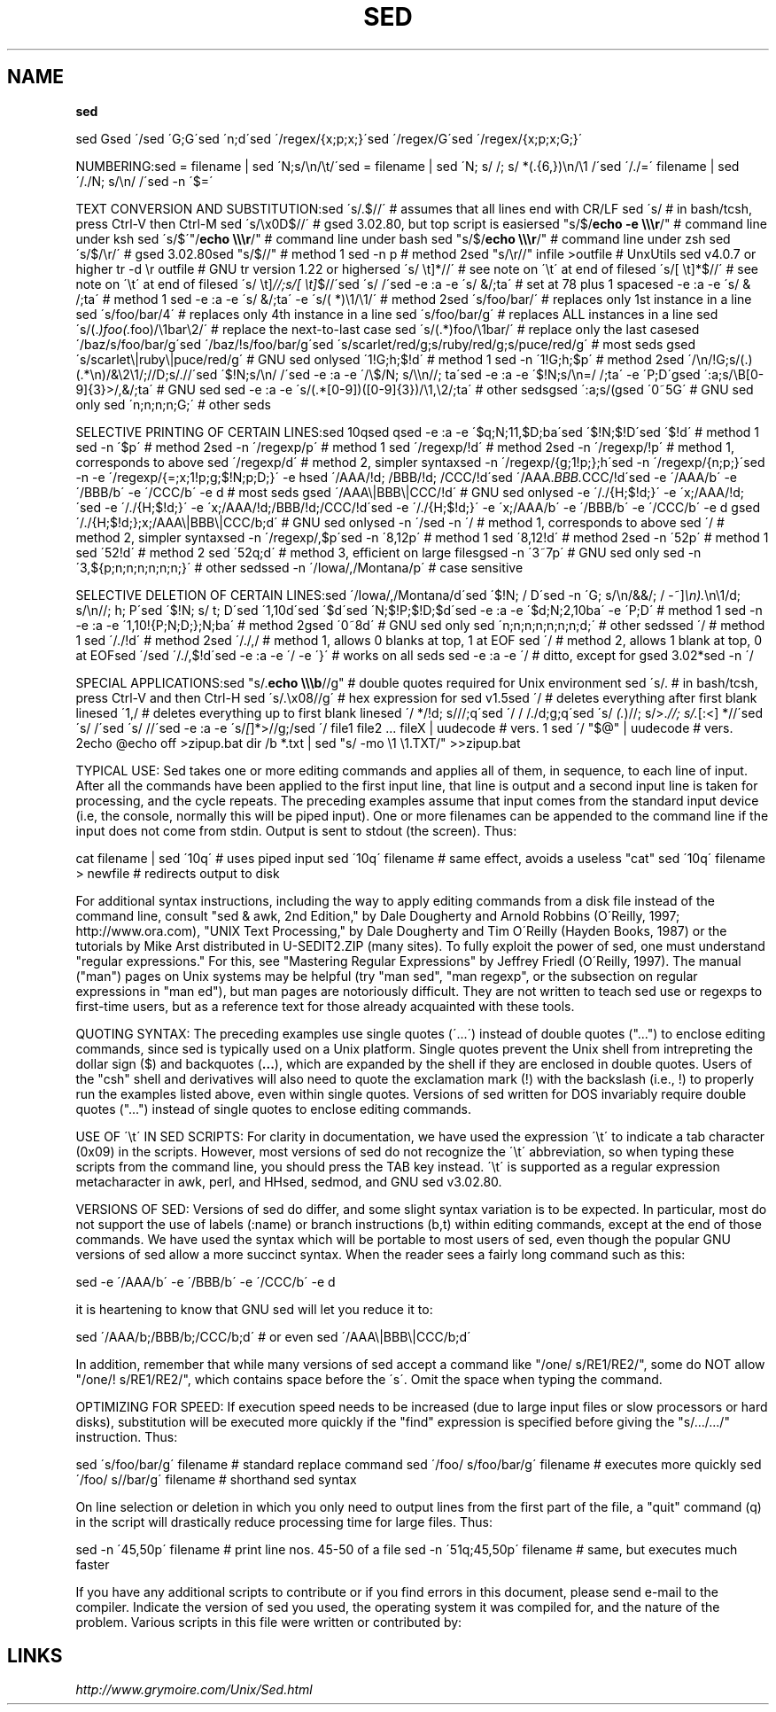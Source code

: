 .\" generated with Ronn/v0.7.3
.\" http://github.com/rtomayko/ronn/tree/0.7.3
.
.TH "SED" "1" "August 2011" "" ""
.
.SH "NAME"
\fBsed\fR
.
.P
sed Gsed \'/sed \'G;G\'sed \'n;d\'sed \'/regex/{x;p;x;}\'sed \'/regex/G\'sed \'/regex/{x;p;x;G;}\'
.
.P
NUMBERING:sed = filename | sed \'N;s/\en/\et/\'sed = filename | sed \'N; s/ /; s/ *(\.{6,})\en/\e1 /\'sed \'/\./=\' filename | sed \'/\./N; s/\en/ /\'sed \-n \'$=\'
.
.P
TEXT CONVERSION AND SUBSTITUTION:sed \'s/\.$//\' # assumes that all lines end with CR/LF sed \'s/ # in bash/tcsh, press Ctrl\-V then Ctrl\-M sed \'s/\ex0D$//\' # gsed 3\.02\.80, but top script is easiersed "s/$/\fBecho \-e \e\e\er\fR/" # command line under ksh sed \'s/$\'"/\fBecho \e\e\er\fR/" # command line under bash sed "s/$/\fBecho \e\e\er\fR/" # command line under zsh sed \'s/$/\er/\' # gsed 3\.02\.80sed "s/$//" # method 1 sed \-n p # method 2sed "s/\er//" infile >outfile # UnxUtils sed v4\.0\.7 or higher tr \-d \er outfile # GNU tr version 1\.22 or highersed \'s/ \et]*//\' # see note on \'\et\' at end of filesed \'s/[ \et]*$//\' # see note on \'\et\' at end of filesed \'s/ \et]\fI//;s/[ \et]\fR$//\'sed \'s/ /\'sed \-e :a \-e \'s/ &/;ta\' # set at 78 plus 1 spacesed \-e :a \-e \'s/ & /;ta\' # method 1 sed \-e :a \-e \'s/ &/;ta\' \-e \'s/( *)\e1/\e1/\' # method 2sed \'s/foo/bar/\' # replaces only 1st instance in a line sed \'s/foo/bar/4\' # replaces only 4th instance in a line sed \'s/foo/bar/g\' # replaces ALL instances in a line sed \'s/(\.\fI)foo(\.\fRfoo)/\e1bar\e2/\' # replace the next\-to\-last case sed \'s/(\.*)foo/\e1bar/\' # replace only the last casesed \'/baz/s/foo/bar/g\'sed \'/baz/!s/foo/bar/g\'sed \'s/scarlet/red/g;s/ruby/red/g;s/puce/red/g\' # most seds gsed \'s/scarlet\e|ruby\e|puce/red/g\' # GNU sed onlysed \'1!G;h;$!d\' # method 1 sed \-n \'1!G;h;$p\' # method 2sed \'/\en/!G;s/(\.)(\.*\en)/&\e2\e1/;//D;s/\.//\'sed \'$!N;s/\en/ /\'sed \-e :a \-e \'/\e$/N; s/\e\en//; ta\'sed \-e :a \-e \'$!N;s/\en=/ /;ta\' \-e \'P;D\'gsed \':a;s/\eB[0\-9]{3}>/,&/;ta\' # GNU sed sed \-e :a \-e \'s/(\.*[0\-9])([0\-9]{3})/\e1,\e2/;ta\' # other sedsgsed \':a;s/(gsed \'0~5G\' # GNU sed only sed \'n;n;n;n;G;\' # other seds
.
.P
SELECTIVE PRINTING OF CERTAIN LINES:sed 10qsed qsed \-e :a \-e \'$q;N;11,$D;ba\'sed \'$!N;$!D\'sed \'$!d\' # method 1 sed \-n \'$p\' # method 2sed \-n \'/regexp/p\' # method 1 sed \'/regexp/!d\' # method 2sed \-n \'/regexp/!p\' # method 1, corresponds to above sed \'/regexp/d\' # method 2, simpler syntaxsed \-n \'/regexp/{g;1!p;};h\'sed \-n \'/regexp/{n;p;}\'sed \-n \-e \'/regexp/{=;x;1!p;g;$!N;p;D;}\' \-e hsed \'/AAA/!d; /BBB/!d; /CCC/!d\'sed \'/AAA\.\fIBBB\.\fRCCC/!d\'sed \-e \'/AAA/b\' \-e \'/BBB/b\' \-e \'/CCC/b\' \-e d # most seds gsed \'/AAA\e|BBB\e|CCC/!d\' # GNU sed onlysed \-e \'/\./{H;$!d;}\' \-e \'x;/AAA/!d;\'sed \-e \'/\./{H;$!d;}\' \-e \'x;/AAA/!d;/BBB/!d;/CCC/!d\'sed \-e \'/\./{H;$!d;}\' \-e \'x;/AAA/b\' \-e \'/BBB/b\' \-e \'/CCC/b\' \-e d gsed \'/\./{H;$!d;};x;/AAA\e|BBB\e|CCC/b;d\' # GNU sed onlysed \-n \'/sed \-n \'/ # method 1, corresponds to above sed \'/ # method 2, simpler syntaxsed \-n \'/regexp/,$p\'sed \-n \'8,12p\' # method 1 sed \'8,12!d\' # method 2sed \-n \'52p\' # method 1 sed \'52!d\' # method 2 sed \'52q;d\' # method 3, efficient on large filesgsed \-n \'3~7p\' # GNU sed only sed \-n \'3,${p;n;n;n;n;n;n;}\' # other sedssed \-n \'/Iowa/,/Montana/p\' # case sensitive
.
.P
SELECTIVE DELETION OF CERTAIN LINES:sed \'/Iowa/,/Montana/d\'sed \'$!N; / D\'sed \-n \'G; s/\en/&&/; / \-~]\fI\en)\.\fR\en\e1/d; s/\en//; h; P\'sed \'$!N; s/ t; D\'sed \'1,10d\'sed \'$d\'sed \'N;$!P;$!D;$d\'sed \-e :a \-e \'$d;N;2,10ba\' \-e \'P;D\' # method 1 sed \-n \-e :a \-e \'1,10!{P;N;D;};N;ba\' # method 2gsed \'0~8d\' # GNU sed only sed \'n;n;n;n;n;n;n;d;\' # other sedssed \'/ # method 1 sed \'/\./!d\' # method 2sed \'/\./,/ # method 1, allows 0 blanks at top, 1 at EOF sed \'/ # method 2, allows 1 blank at top, 0 at EOFsed \'/sed \'/\./,$!d\'sed \-e :a \-e \'/ \-e \'}\' # works on all seds sed \-e :a \-e \'/ # ditto, except for gsed 3\.02*sed \-n \'/
.
.P
SPECIAL APPLICATIONS:sed "s/\.\fBecho \e\e\eb\fR//g" # double quotes required for Unix environment sed \'s/\. # in bash/tcsh, press Ctrl\-V and then Ctrl\-H sed \'s/\.\ex08//g\' # hex expression for sed v1\.5sed \'/ # deletes everything after first blank linesed \'1,/ # deletes everything up to first blank linesed \'/ */!d; s///;q\'sed \'/ / /\./d;g;q\'sed \'s/ \fI(\.\fR)//; s/>\.\fI//; s/\.\fR[:<] *//\'sed \'s/ /\'sed \'s/ //\'sed \-e :a \-e \'s/\fI[\fR]*>//g;/sed \'/ file1 file2 \.\.\. fileX | uudecode # vers\. 1 sed \'/ "$@" | uudecode # vers\. 2echo @echo off >zipup\.bat dir /b *\.txt | sed "s/ \-mo \e1 \e1\.TXT/" >>zipup\.bat
.
.P
TYPICAL USE: Sed takes one or more editing commands and applies all of them, in sequence, to each line of input\. After all the commands have been applied to the first input line, that line is output and a second input line is taken for processing, and the cycle repeats\. The preceding examples assume that input comes from the standard input device (i\.e, the console, normally this will be piped input)\. One or more filenames can be appended to the command line if the input does not come from stdin\. Output is sent to stdout (the screen)\. Thus:
.
.P
cat filename | sed \'10q\' # uses piped input sed \'10q\' filename # same effect, avoids a useless "cat" sed \'10q\' filename > newfile # redirects output to disk
.
.P
For additional syntax instructions, including the way to apply editing commands from a disk file instead of the command line, consult "sed & awk, 2nd Edition," by Dale Dougherty and Arnold Robbins (O\'Reilly, 1997; http://www\.ora\.com), "UNIX Text Processing," by Dale Dougherty and Tim O\'Reilly (Hayden Books, 1987) or the tutorials by Mike Arst distributed in U\-SEDIT2\.ZIP (many sites)\. To fully exploit the power of sed, one must understand "regular expressions\." For this, see "Mastering Regular Expressions" by Jeffrey Friedl (O\'Reilly, 1997)\. The manual ("man") pages on Unix systems may be helpful (try "man sed", "man regexp", or the subsection on regular expressions in "man ed"), but man pages are notoriously difficult\. They are not written to teach sed use or regexps to first\-time users, but as a reference text for those already acquainted with these tools\.
.
.P
QUOTING SYNTAX: The preceding examples use single quotes (\'\.\.\.\') instead of double quotes ("\.\.\.") to enclose editing commands, since sed is typically used on a Unix platform\. Single quotes prevent the Unix shell from intrepreting the dollar sign ($) and backquotes (\fB\.\.\.\fR), which are expanded by the shell if they are enclosed in double quotes\. Users of the "csh" shell and derivatives will also need to quote the exclamation mark (!) with the backslash (i\.e\., !) to properly run the examples listed above, even within single quotes\. Versions of sed written for DOS invariably require double quotes ("\.\.\.") instead of single quotes to enclose editing commands\.
.
.P
USE OF \'\et\' IN SED SCRIPTS: For clarity in documentation, we have used the expression \'\et\' to indicate a tab character (0x09) in the scripts\. However, most versions of sed do not recognize the \'\et\' abbreviation, so when typing these scripts from the command line, you should press the TAB key instead\. \'\et\' is supported as a regular expression metacharacter in awk, perl, and HHsed, sedmod, and GNU sed v3\.02\.80\.
.
.P
VERSIONS OF SED: Versions of sed do differ, and some slight syntax variation is to be expected\. In particular, most do not support the use of labels (:name) or branch instructions (b,t) within editing commands, except at the end of those commands\. We have used the syntax which will be portable to most users of sed, even though the popular GNU versions of sed allow a more succinct syntax\. When the reader sees a fairly long command such as this:
.
.P
sed \-e \'/AAA/b\' \-e \'/BBB/b\' \-e \'/CCC/b\' \-e d
.
.P
it is heartening to know that GNU sed will let you reduce it to:
.
.P
sed \'/AAA/b;/BBB/b;/CCC/b;d\' # or even sed \'/AAA\e|BBB\e|CCC/b;d\'
.
.P
In addition, remember that while many versions of sed accept a command like "/one/ s/RE1/RE2/", some do NOT allow "/one/! s/RE1/RE2/", which contains space before the \'s\'\. Omit the space when typing the command\.
.
.P
OPTIMIZING FOR SPEED: If execution speed needs to be increased (due to large input files or slow processors or hard disks), substitution will be executed more quickly if the "find" expression is specified before giving the "s/\.\.\./\.\.\./" instruction\. Thus:
.
.P
sed \'s/foo/bar/g\' filename # standard replace command sed \'/foo/ s/foo/bar/g\' filename # executes more quickly sed \'/foo/ s//bar/g\' filename # shorthand sed syntax
.
.P
On line selection or deletion in which you only need to output lines from the first part of the file, a "quit" command (q) in the script will drastically reduce processing time for large files\. Thus:
.
.P
sed \-n \'45,50p\' filename # print line nos\. 45\-50 of a file sed \-n \'51q;45,50p\' filename # same, but executes much faster
.
.P
If you have any additional scripts to contribute or if you find errors in this document, please send e\-mail to the compiler\. Indicate the version of sed you used, the operating system it was compiled for, and the nature of the problem\. Various scripts in this file were written or contributed by:
.
.SH "LINKS"
\fIhttp://www\.grymoire\.com/Unix/Sed\.html\fR
